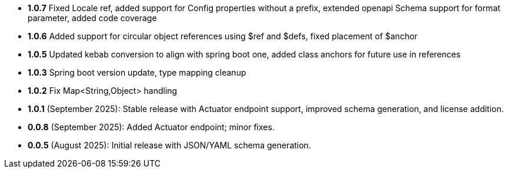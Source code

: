 - **1.0.7** Fixed Locale ref, added support for Config properties without a prefix, extended openapi Schema support for format parameter, added code coverage
- **1.0.6** Added support for circular object references using $ref and $defs, fixed placement of $anchor
- **1.0.5** Updated kebab conversion to align with spring boot one, added class anchors for future use in references
- **1.0.3** Spring boot version update, type mapping cleanup
- **1.0.2** Fix Map<String,Object> handling
- **1.0.1** (September 2025): Stable release with Actuator endpoint support, improved schema generation, and license addition.
- **0.0.8** (September 2025): Added Actuator endpoint; minor fixes.
- **0.0.5** (August 2025): Initial release with JSON/YAML schema generation.